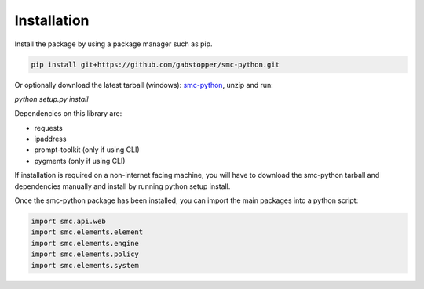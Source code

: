Installation
===========

Install the package by using a package manager such as pip.

.. code-block:: python

   pip install git+https://github.com/gabstopper/smc-python.git

Or optionally download the latest tarball (windows): smc-python_, unzip and run:

.. _smc-python: https://github.com/gabstopper/smc-python/archive/master.zip

`python setup.py install`

Dependencies on this library are:

* requests
* ipaddress
* prompt-toolkit (only if using CLI)
* pygments (only if using CLI)

If installation is required on a non-internet facing machine, you will have to download
the smc-python tarball and dependencies manually and install by running python setup install.

Once the smc-python package has been installed, you can import the
main packages into a python script:

.. code-block:: python

   import smc.api.web
   import smc.elements.element
   import smc.elements.engine
   import smc.elements.policy
   import smc.elements.system
   
   


